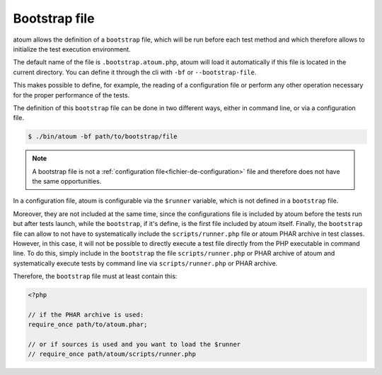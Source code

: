
.. _bootstrap_file:

Bootstrap file
**************

atoum allows the definition of a ``bootstrap`` file, which will be run before each test method and which therefore allows to initialize the test execution environment.

The default name of the file is ``.bootstrap.atoum.php``, atoum will load it automatically if this file is located in the current directory. You can define it through the cli with ``-bf`` or ``--bootstrap-file``.

This makes possible to define, for example, the reading of a configuration file or perform any other operation necessary for the proper performance of the tests.

The definition of this ``bootstrap`` file can be done in two different ways, either in command line, or via a configuration file.

.. code-block:: shell

   $ ./bin/atoum -bf path/to/bootstrap/file

.. note::
   A bootstrap file is not a :ref:`configuration file<fichier-de-configuration>` file and therefore does not have the same opportunities.

In a configuration file, atoum is configurable via the ``$runner`` variable, which is not defined in a ``bootstrap`` file.

Moreover, they are not included at the same time, since the configurations file is included by atoum before the tests run but after tests launch, while the ``bootstrap``, if it's define, is the first file included by atoum itself. Finally, the ``bootstrap`` file can allow to not have to systematically include the ``scripts/runner.php`` file or atoum PHAR archive in test classes.
However, in this case, it will not be possible to directly execute a test file directly from the PHP executable in command line.
To do this, simply include in the ``bootstrap`` the file ``scripts/runner.php`` or PHAR archive of atoum and systematically execute tests by command line via ``scripts/runner.php`` or PHAR archive.

Therefore, the ``bootstrap`` file must at least contain this:

.. code-block:: php

   <?php

   // if the PHAR archive is used:
   require_once path/to/atoum.phar;

   // or if sources is used and you want to load the $runner
   // require_once path/atoum/scripts/runner.php
